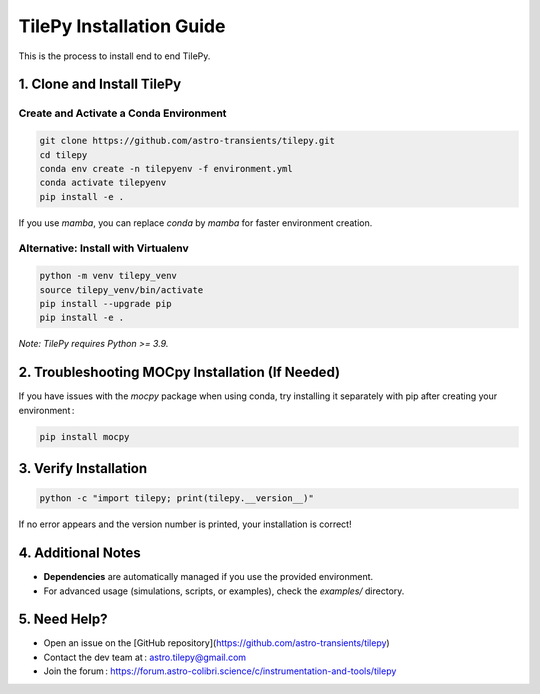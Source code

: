 
TilePy Installation Guide
==========================

This is the process to install end to end TilePy.

1. Clone and Install TilePy
---------------------------

Create and Activate a Conda Environment
~~~~~~~~~~~~~~~~~~~~~~~~~~~~~~~~~~~~~~~~~~~~~~~~~~~~~

.. code-block:: bash

   git clone https://github.com/astro-transients/tilepy.git
   cd tilepy
   conda env create -n tilepyenv -f environment.yml
   conda activate tilepyenv
   pip install -e .

If you use `mamba`, you can replace `conda` by `mamba` for faster environment creation.

Alternative: Install with Virtualenv
~~~~~~~~~~~~~~~~~~~~~~~~~~~~~~~~~~~~~~~~~~~~~~~

.. code-block:: bash

   python -m venv tilepy_venv
   source tilepy_venv/bin/activate
   pip install --upgrade pip
   pip install -e .

*Note: TilePy requires Python >= 3.9.*

2. Troubleshooting MOCpy Installation (If Needed)
-------------------------------------------------

If you have issues with the `mocpy` package when using conda, try installing it separately with pip after creating your environment :

.. code-block:: bash

   pip install mocpy

3. Verify Installation
----------------------

.. code-block:: bash

   python -c "import tilepy; print(tilepy.__version__)"

If no error appears and the version number is printed, your installation is correct!

4. Additional Notes
-------------------

- **Dependencies** are automatically managed if you use the provided environment.
- For advanced usage (simulations, scripts, or examples), check the `examples/` directory.

5. Need Help?
-------------

- Open an issue on the [GitHub repository](https://github.com/astro-transients/tilepy)
- Contact the dev team at : astro.tilepy@gmail.com
- Join the forum : https://forum.astro-colibri.science/c/instrumentation-and-tools/tilepy

